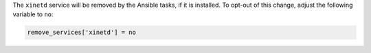 The ``xinetd`` service will be removed by the Ansible tasks, if it is
installed.  To opt-out of this change, adjust the following variable
to ``no``:

.. code-block:: yaml

    remove_services['xinetd'] = no
